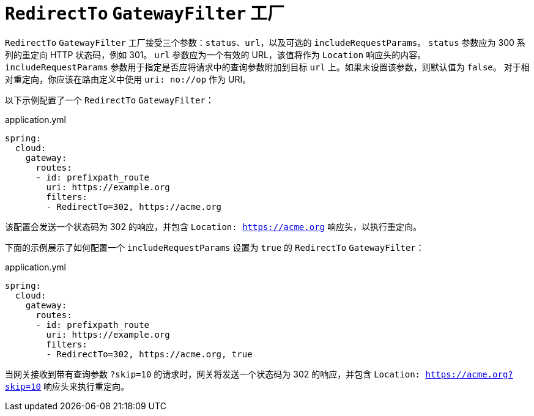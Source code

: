 [[redirectto-gatewayfilter-factory]]
= `RedirectTo` `GatewayFilter` 工厂

`RedirectTo` `GatewayFilter` 工厂接受三个参数：`status`、`url`，以及可选的 `includeRequestParams`。  
`status` 参数应为 300 系列的重定向 HTTP 状态码，例如 301。  
`url` 参数应为一个有效的 URL，该值将作为 `Location` 响应头的内容。  
`includeRequestParams` 参数用于指定是否应将请求中的查询参数附加到目标 `url` 上。如果未设置该参数，则默认值为 `false`。  
对于相对重定向，你应该在路由定义中使用 `uri: no://op` 作为 URI。  

以下示例配置了一个 `RedirectTo` `GatewayFilter`：

.application.yml
[source,yaml]
----
spring:
  cloud:
    gateway:
      routes:
      - id: prefixpath_route
        uri: https://example.org
        filters:
        - RedirectTo=302, https://acme.org
----

该配置会发送一个状态码为 302 的响应，并包含 `Location: https://acme.org` 响应头，以执行重定向。

下面的示例展示了如何配置一个 `includeRequestParams` 设置为 `true` 的 `RedirectTo` `GatewayFilter`：

.application.yml
[source,yaml]
----
spring:
  cloud:
    gateway:
      routes:
      - id: prefixpath_route
        uri: https://example.org
        filters:
        - RedirectTo=302, https://acme.org, true
----

当网关接收到带有查询参数 `?skip=10` 的请求时，网关将发送一个状态码为 302 的响应，并包含 `Location: https://acme.org?skip=10` 响应头来执行重定向。
